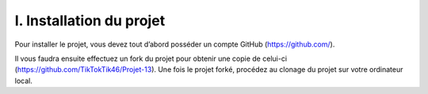 I. Installation du projet
----------------------

Pour installer le projet, vous devez tout d’abord posséder un compte GitHub (https://github.com/).

Il vous faudra ensuite effectuez un fork du projet pour obtenir une copie de celui-ci (https://github.com/TikTokTik46/Projet-13). Une fois le projet forké, procédez au clonage du projet sur votre ordinateur local.
